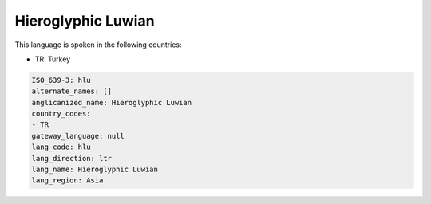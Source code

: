 .. _hlu:

Hieroglyphic Luwian
===================

This language is spoken in the following countries:

* TR: Turkey

.. code-block:: yaml

    ISO_639-3: hlu
    alternate_names: []
    anglicanized_name: Hieroglyphic Luwian
    country_codes:
    - TR
    gateway_language: null
    lang_code: hlu
    lang_direction: ltr
    lang_name: Hieroglyphic Luwian
    lang_region: Asia
    
